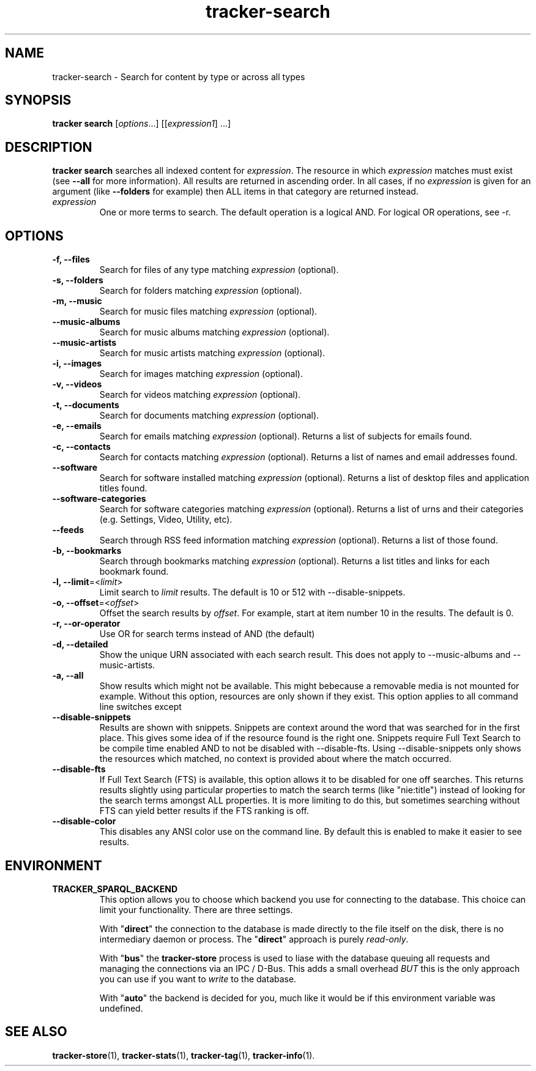 .TH tracker-search 1 "July 2009" GNU "User Commands"

.SH NAME
tracker-search \- Search for content by type or across all types

.SH SYNOPSIS
\fBtracker search\fR [\fIoptions\fR...] [[\fIexpression1\fR] ...]

.SH DESCRIPTION
.B tracker search
searches all indexed content for \fIexpression\fR. The resource in
which \fIexpression\fR matches must exist (see 
.B \-\-all
for more information). All results are returned in ascending order. In
all cases, if no \fIexpression\fR is given for an argument (like 
.B \-\-folders
for example) then ALL items in that category are returned instead.
.TP
\fIexpression\fR
One or more terms to search. The default operation is a logical AND.
For logical OR operations, see -r.

.SH OPTIONS
.TP
.B \-f, \-\-files
Search for files of any type matching \fIexpression\fR (optional).
.TP
.B \-s, \-\-folders
Search for folders matching \fIexpression\fR (optional).
.TP
.B \-m, \-\-music
Search for music files matching \fIexpression\fR (optional).
.TP
.B \-\-music\-albums
Search for music albums matching \fIexpression\fR (optional).
.TP
.B \-\-music\-artists
Search for music artists matching \fIexpression\fR (optional).
.TP
.B \-i, \-\-images
Search for images matching \fIexpression\fR (optional).
.TP
.B \-v, \-\-videos
Search for videos matching \fIexpression\fR (optional).
.TP
.B \-t, \-\-documents
Search for documents matching \fIexpression\fR (optional).
.TP
.B \-e, \-\-emails
Search for emails matching \fIexpression\fR (optional). Returns a list
of subjects for emails found.
.TP
.B \-c, \-\-contacts
Search for contacts matching \fIexpression\fR (optional). Returns a list
of names and email addresses found.
.TP
.B \-\-software
Search for software installed matching \fIexpression\fR (optional). Returns a list
of desktop files and application titles found.
.TP
.B \-\-software\-categories
Search for software categories matching \fIexpression\fR (optional). Returns a list
of urns and their categories (e.g. Settings, Video, Utility, etc).
.TP
.B \-\-feeds
Search through RSS feed information matching \fIexpression\fR (optional). Returns a list
of those found.
.TP
.B \-b, \-\-bookmarks
Search through bookmarks matching \fIexpression\fR (optional). Returns a list
titles and links for each bookmark found.
.TP
.B \-l, \-\-limit\fR=<\fIlimit\fR>
Limit search to \fIlimit\fR results. The default is 10 or 512 with \-\-disable\-snippets.
.TP
.B \-o, \-\-offset\fR=<\fIoffset\fR>
Offset the search results by \fIoffset\fR. For example, start at item number 10
in the results. The default is 0.
.TP
.B \-r, \-\-or\-operator
Use OR for search terms instead of AND (the default)
.TP
.B \-d, \-\-detailed
Show the unique URN associated with each search result. This does not
apply to \-\-music\-albums and \-\-music\-artists.
.TP
.B \-a, \-\-all
Show results which might not be available. This might bebecause a
removable media is not mounted for example. Without this option,
resources are only shown if they exist. This option applies to all
command line switches except
.TP
.B \-\-disable\-snippets
Results are shown with snippets. Snippets are context around the word
that was searched for in the first place. This gives some idea of if
the resource found is the right one. Snippets require Full Text Search
to be compile time enabled AND to not be disabled with
\-\-disable\-fts. Using \-\-disable\-snippets only shows the resources
which matched, no context is provided about where the match occurred.
.TP
.B \-\-disable\-fts
If Full Text Search (FTS) is available, this option allows it to be
disabled for one off searches. This returns results slightly
using particular properties to match the search terms (like "nie:title")
instead of looking for the search terms amongst ALL properties. It is
more limiting to do this, but sometimes searching without FTS can
yield better results if the FTS ranking is off.
.TP
.B \-\-disable\-color
This disables any ANSI color use on the command line. By default this
is enabled to make it easier to see results.

.SH ENVIRONMENT
.TP
.B TRACKER_SPARQL_BACKEND
This option allows you to choose which backend you use for connecting
to the database. This choice can limit your functionality. There are
three settings.

With "\fBdirect\fR" the connection to the database is made directly to
the file itself on the disk, there is no intermediary daemon or
process. The "\fBdirect\fR" approach is purely \fIread-only\fR.

With "\fBbus\fR" the \fBtracker-store\fR process is used to liase with
the database queuing all requests and managing the connections via an
IPC / D-Bus. This adds a small overhead \fIBUT\fR this is the only
approach you can use if you want to \fIwrite\fR to the database.

With "\fBauto\fR" the backend is decided for you, much like it would
be if this environment variable was undefined.

.SH SEE ALSO
.BR tracker-store (1),
.BR tracker-stats (1),
.BR tracker-tag (1),
.BR tracker-info (1).
